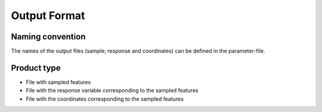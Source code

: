 .. _smp-format:

Output Format
=============


Naming convention
^^^^^^^^^^^^^^^^^

The names of the output files (sample, response and coordinates) can be defined in the parameter-file.


Product type
^^^^^^^^^^^^

* File with sampled features

* File with the response variable corresponding to the sampled features

* File with the coordinates corresponding to the sampled features

